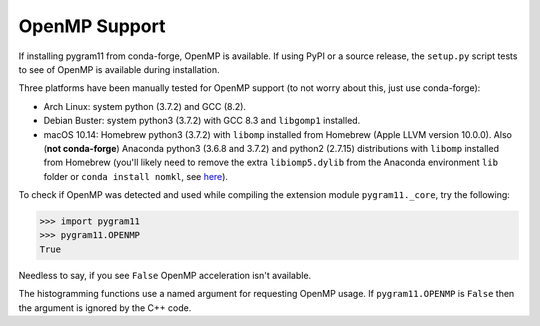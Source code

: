 OpenMP Support
==============

If installing pygram11 from conda-forge, OpenMP is available. If using
PyPI or a source release, the ``setup.py`` script tests to see of
OpenMP is available during installation.

Three platforms have been manually tested for OpenMP support (to not
worry about this, just use conda-forge):

- Arch Linux: system python (3.7.2) and GCC (8.2).
- Debian Buster: system python3 (3.7.2) with GCC 8.3 and ``libgomp1``
  installed.
- macOS 10.14: Homebrew python3 (3.7.2) with ``libomp`` installed from
  Homebrew (Apple LLVM version 10.0.0). Also (**not conda-forge**)
  Anaconda python3 (3.6.8 and 3.7.2) and python2 (2.7.15)
  distributions with ``libomp`` installed from Homebrew (you'll likely
  need to remove the extra ``libiomp5.dylib`` from the Anaconda
  environment ``lib`` folder or ``conda install nomkl``, see `here
  <https://github.com/dmlc/xgboost/issues/1715>`_).

To check if OpenMP was detected and used while compiling the extension
module ``pygram11._core``, try the following:

.. code-block:: python

   >>> import pygram11
   >>> pygram11.OPENMP
   True

Needless to say, if you see ``False`` OpenMP acceleration isn't
available.

The histogramming functions use a named argument for requesting OpenMP
usage. If ``pygram11.OPENMP`` is ``False`` then the argument is
ignored by the C++ code.
